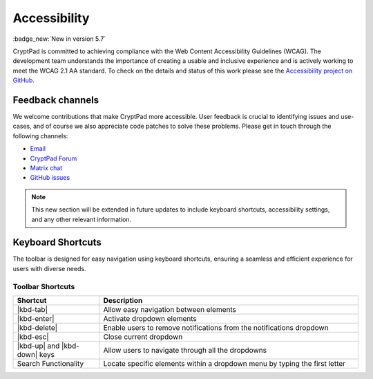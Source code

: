 Accessibility
==============

:badge_new:`New in version 5.7`

CryptPad is committed to achieving compliance with the Web Content Accessibility Guidelines (WCAG). The development team understands the importance of creating a usable and inclusive experience and is actively working to meet the WCAG 2.1 AA standard. To check on the details and status of this work please see the `Accessibility project on GitHub <https://github.com/orgs/cryptpad/projects/5>`__.

Feedback channels
-----------------

We welcome contributions that make CryptPad more accessible. User feedback is crucial to identifying issues and use-cases, and of course we also appreciate code patches to solve these problems. Please get in touch through the following channels:

- `Email <mailto:a11y@cryptpad.org>`__
- `CryptPad Forum <https://forum.cryptpad.org/t/accessibility>`__
- `Matrix chat <https://matrix.to/#/#cryptpad-accessibility:matrix.xwiki.com>`__
- `GitHub issues <https://github.com/cryptpad/cryptpad/issues/new/choose>`__

.. note::
    This new section will be extended in future updates to include keyboard shortcuts, accessibility settings, and any other relevant information.


Keyboard Shortcuts
------------------

The toolbar is designed for easy navigation using keyboard shortcuts, ensuring a seamless and efficient experience for users with diverse needs.

Toolbar Shortcuts
*****************

.. |kbd-tab| replace:: :kbd:`Tab`
.. |kbd-enter| replace:: :kbd:`Enter`
.. |kbd-delete| replace:: :kbd:`Del`
.. |kbd-up| replace:: :kbd:`↑`
.. |kbd-down| replace:: :kbd:`↓`
.. |kbd-esc| replace:: :kbd:`Esc`


.. list-table::
   :widths: 15 45
   :header-rows: 1

   * - Shortcut
     - Description
   * - |kbd-tab|
     - Allow easy navigation between elements
   * - |kbd-enter|
     - Activate dropdown elements
   * - |kbd-delete|
     - Enable users to remove notifications from the notifications dropdown
   * - |kbd-esc|
     - Close current dropdown
   * - |kbd-up| and |kbd-down| keys
     - Allow users to navigate through all the dropdowns
   * - Search Functionality
     - Locate specific elements within a dropdown menu by typing the first letter

